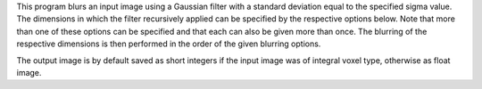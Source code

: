 .. Auto-generated by help-rst from "mirtk smooth-image -h" output


This program blurs an input image using a Gaussian filter with a standard
deviation equal to the specified sigma value. The dimensions in which the
filter recursively applied can be specified by the respective options below.
Note that more than one of these options can be specified and that each can
also be given more than once. The blurring of the respective dimensions
is then performed in the order of the given blurring options.

The output image is by default saved as short integers if the
input image was of integral voxel type, otherwise as float image.
